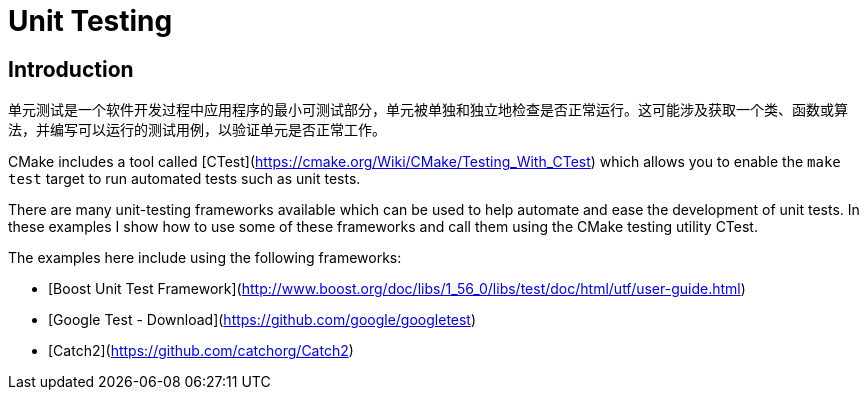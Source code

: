 # Unit Testing

## Introduction

单元测试是一个软件开发过程中应用程序的最小可测试部分，单元被单独和独立地检查是否正常运行。这可能涉及获取一个类、函数或算法，并编写可以运行的测试用例，以验证单元是否正常工作。

CMake includes a tool called [CTest](https://cmake.org/Wiki/CMake/Testing_With_CTest) which allows you to enable the `make test` target to run automated tests such as unit tests.

There are many unit-testing frameworks available which can be used to help automate and ease the development of unit tests. In these examples I show how to use some of these frameworks and call them using the CMake testing utility CTest.

The examples here include using the following frameworks:

- [Boost Unit Test Framework](http://www.boost.org/doc/libs/1_56_0/libs/test/doc/html/utf/user-guide.html)
- [Google Test - Download](https://github.com/google/googletest)
- [Catch2](https://github.com/catchorg/Catch2)

